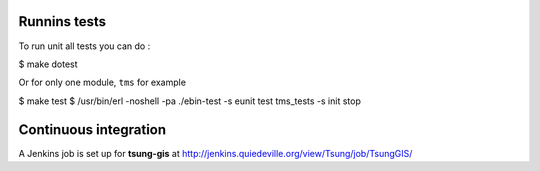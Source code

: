 .. _sec-tests:

Runnins tests
=============

To run unit all tests you can do :

$ make dotest

Or for only one module, ``tms`` for example

$ make test
$ /usr/bin/erl -noshell -pa ./ebin-test -s eunit test tms_tests -s init stop

Continuous integration
======================

A Jenkins job is set up for **tsung-gis** at
http://jenkins.quiedeville.org/view/Tsung/job/TsungGIS/

